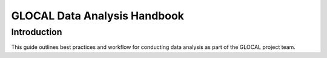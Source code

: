 .. GLOCAL-data-analysis-guide documentation master file, created by
   sphinx-quickstart on Mon Jun  9 13:29:25 2025.
   You can adapt this file completely to your liking, but it should at least
   contain the root `toctree` directive.

GLOCAL Data Analysis Handbook
========================================

Introduction
------------

This guide outlines best practices and workflow for conducting data analysis as part of the GLOCAL project team.
